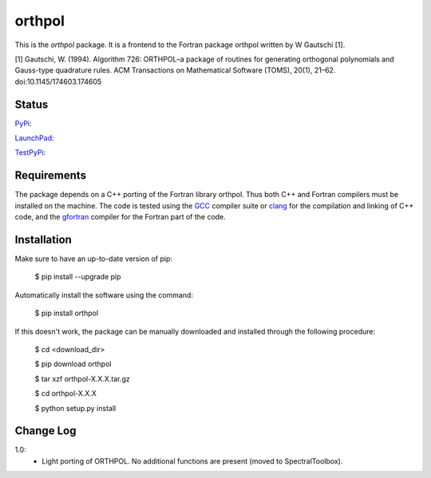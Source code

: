 ============
orthpol
============

This is the *orthpol* package. It is a frontend to the Fortran package orthpol written by W Gautschi [1].

[1] Gautschi, W. (1994). Algorithm 726: ORTHPOL–a package of routines for generating orthogonal polynomials and Gauss-type quadrature rules. ACM Transactions on Mathematical Software (TOMS), 20(1), 21–62. doi:10.1145/174603.174605

Status
======

`PyPi <https://pypi.python.org/pypi/orthpol/>`_:

.. image:: https://southpacific.no-ip.org:8080/buildStatus/icon?job=pypi-orthpol
   :target: https://southpacific.no-ip.org:8080/buildStatus/icon?job=pypi-orthpol

`LaunchPad <https://launchpad.net/pyorthpol>`_:

.. image:: https://southpacific.no-ip.org:8080/buildStatus/icon?job=orthpol
   :target: https://southpacific.no-ip.org:8080/buildStatus/icon?job=orthpol

`TestPyPi <https://testpypi.python.org/pypi/orthpol/>`_:

.. image:: https://southpacific.no-ip.org:8080/buildStatus/icon?job=testpypi-orthpol
   :target: https://southpacific.no-ip.org:8080/buildStatus/icon?job=testpypi-orthpol


Requirements
============

The package depends on a C++ porting of the Fortran library orthpol. Thus both C++ and Fortran compilers must be installed on the machine. The code is tested using the `GCC <https://gcc.gnu.org/>`_ compiler suite or `clang <http://clang.llvm.org/>`_ for the compilation and linking of C++ code, and the `gfortran <https://gcc.gnu.org/wiki/GFortran>`_ compiler for the Fortran part of the code.

Installation
============

Make sure to have an up-to-date version of pip:

    $ pip install --upgrade pip

Automatically install the software using the command:

    $ pip install orthpol

If this doesn't work, the package can be manually downloaded and installed through the following procedure:

   $ cd <download_dir>

   $ pip download orthpol

   $ tar xzf orthpol-X.X.X.tar.gz

   $ cd orthpol-X.X.X

   $ python setup.py install

Change Log
==========

1.0:
  * Light porting of ORTHPOL. No additional functions are present (moved to SpectralToolbox).
